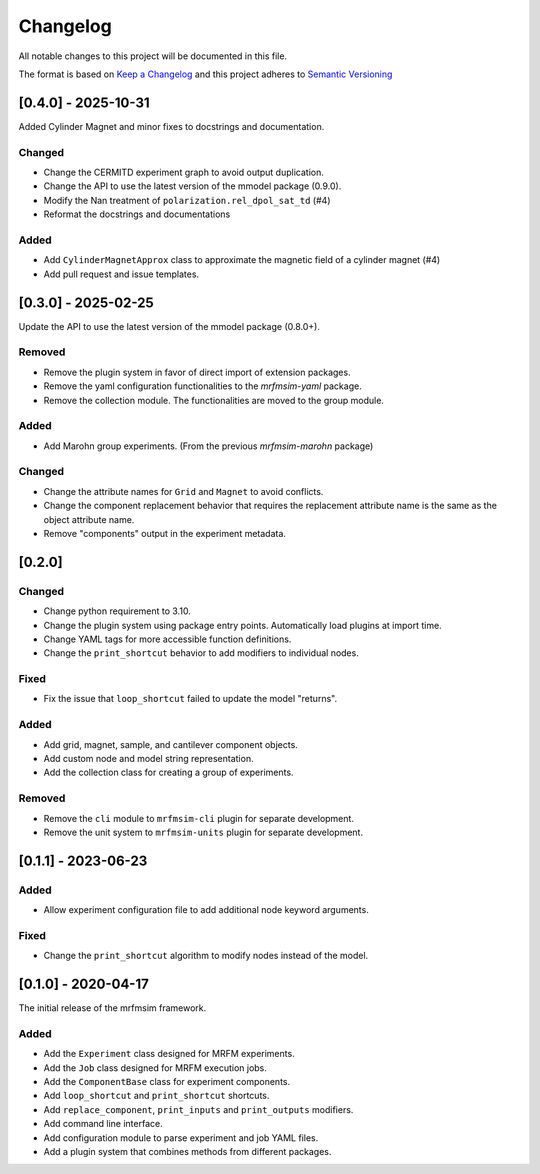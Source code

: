 Changelog
========= 
All notable changes to this project will be documented in this file.

The format is based on
`Keep a Changelog <https://keepachangelog.com/en/1.0.0/>`_
and this project adheres to
`Semantic Versioning <https://semver.org/spec/v2.0.0.html>`_

[0.4.0] - 2025-10-31
---------------------

Added Cylinder Magnet and minor fixes to docstrings and documentation.

Changed
^^^^^^^

- Change the CERMITD experiment graph to avoid output duplication.
- Change the API to use the latest version of the mmodel package (0.9.0).
- Modify the Nan treatment of ``polarization.rel_dpol_sat_td`` (#4)
- Reformat the docstrings and documentations

Added
^^^^^ 

- Add ``CylinderMagnetApprox`` class to approximate the magnetic field of a cylinder magnet (#4)
- Add pull request and issue templates.

[0.3.0] - 2025-02-25
----------------------

Update the API to use the latest version of the mmodel package (0.8.0+).

Removed
^^^^^^^
- Remove the plugin system in favor of direct import of extension packages.
- Remove the yaml configuration functionalities to the *mrfmsim-yaml* package.
- Remove the collection module. The functionalities are moved to the group module.

Added
^^^^^
- Add Marohn group experiments. (From the previous *mrfmsim-marohn* package)

Changed
^^^^^^^

- Change the attribute names for ``Grid`` and ``Magnet`` to avoid conflicts.
- Change the component replacement behavior that requires the replacement attribute
  name is the same as the object attribute name.
- Remove "components" output in the experiment metadata. 

[0.2.0]
-------------------------

Changed
^^^^^^^
- Change python requirement to 3.10.
- Change the plugin system using package entry points. Automatically load
  plugins at import time.
- Change YAML tags for more accessible function definitions.
- Change the ``print_shortcut`` behavior to add modifiers to individual
  nodes.

Fixed
^^^^^
- Fix the issue that ``loop_shortcut`` failed to update the model "returns".

Added
^^^^^
- Add grid, magnet, sample, and cantilever component objects.
- Add custom node and model string representation.
- Add the collection class for creating a group of experiments.

Removed
^^^^^^^
- Remove the ``cli`` module to ``mrfmsim-cli`` plugin for separate     
  development.
- Remove the unit system to ``mrfmsim-units`` plugin for separate 
  development.

[0.1.1] - 2023-06-23
--------------------

Added
^^^^^
- Allow experiment configuration file to add additional node keyword arguments.

Fixed
^^^^^
- Change the ``print_shortcut`` algorithm to modify nodes instead of the model.

[0.1.0] - 2020-04-17
--------------------

The initial release of the mrfmsim framework.

Added
^^^^^
- Add the ``Experiment`` class designed for MRFM experiments.
- Add the ``Job`` class designed for MRFM execution jobs.
- Add the ``ComponentBase`` class for experiment components.
- Add ``loop_shortcut`` and ``print_shortcut`` shortcuts.
- Add ``replace_component``, ``print_inputs`` and ``print_outputs`` modifiers.
- Add command line interface.
- Add configuration module to parse experiment and job YAML files. 
- Add a plugin system that combines methods from different packages.
